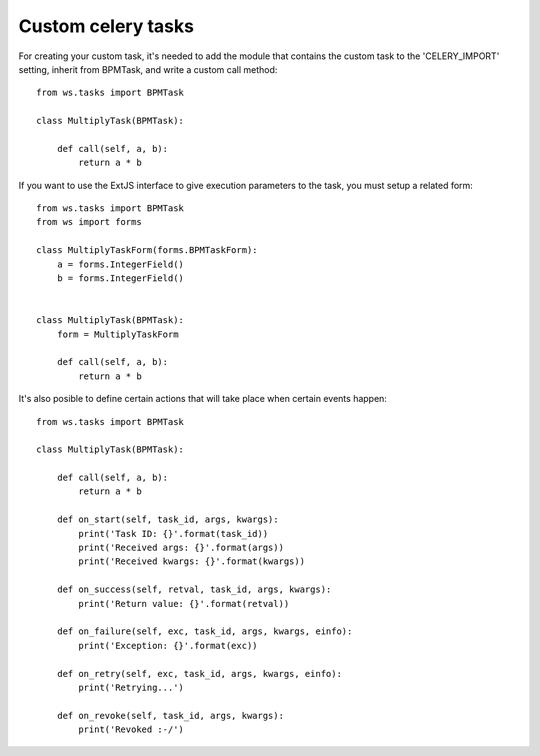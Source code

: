 ===================
Custom celery tasks
===================


For creating your custom task, it's needed to add the module that contains the custom task to the 'CELERY_IMPORT' setting, inherit from BPMTask, and write a custom call method::

    from ws.tasks import BPMTask
    
    class MultiplyTask(BPMTask):

        def call(self, a, b):
            return a * b


If you want to use the ExtJS interface to give execution parameters to the task, you must setup a related form::

    from ws.tasks import BPMTask
    from ws import forms

    class MultiplyTaskForm(forms.BPMTaskForm):
        a = forms.IntegerField()
        b = forms.IntegerField()


    class MultiplyTask(BPMTask):
        form = MultiplyTaskForm
        
        def call(self, a, b):
            return a * b


It's also posible to define certain actions that will take place when certain events happen::

    from ws.tasks import BPMTask

    class MultiplyTask(BPMTask):
        
        def call(self, a, b):
            return a * b

        def on_start(self, task_id, args, kwargs):
            print('Task ID: {}'.format(task_id))
            print('Received args: {}'.format(args))
            print('Received kwargs: {}'.format(kwargs))

        def on_success(self, retval, task_id, args, kwargs):
            print('Return value: {}'.format(retval))

        def on_failure(self, exc, task_id, args, kwargs, einfo):
            print('Exception: {}'.format(exc))

        def on_retry(self, exc, task_id, args, kwargs, einfo):
            print('Retrying...')

        def on_revoke(self, task_id, args, kwargs):
            print('Revoked :-/')
